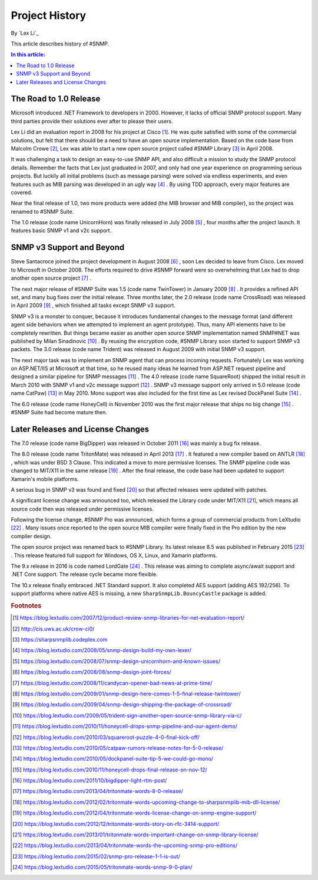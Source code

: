 Project History
===============

By `Lex Li`_

This article describes history of #SNMP.

.. contents:: In this article:
  :local:
  :depth: 1

The Road to 1.0 Release
-----------------------
Microsoft introduced .NET Framework to developers in 2000. However, it lacks of
official SNMP protocol support. Many third parties provide their solutions
ever after to please their users.

Lex Li did an evaluation report in 2008 for his project at Cisco [1]_. He was
quite satisfied with some of the commercial solutions, but felt that there
should be a need to have an open source implementation. Based on the code base
from Malcolm Crowe [2]_, Lex was able to start a new open source project called
#SNMP Library [3]_ in April 2008.

It was challenging a task to design an easy-to-use SNMP API, and also difficult
a mission to study the SNMP protocol details. Remember the facts that Lex just
graduated in 2007, and only had one year experience on programming serious
projects. But luckily all initial problems (such as message parsing) were
solved via endless experiments, and even features such as MIB parsing was
developed in an ugly way [4]_ . By using TDD approach, every major features are
covered.

Near the final release of 1.0, two more products were added (the MIB browser
and MIB compiler), so the project was renamed to #SNMP Suite.

The 1.0 release (code name UnicornHorn) was finally released in July 2008 [5]_
, four months after the project launch. It features basic SNMP v1 and v2c
support.

SNMP v3 Support and Beyond
--------------------------
Steve Santacroce joined the project development in August 2008 [6]_ , soon Lex
decided to leave from Cisco. Lex moved to Microsoft in October 2008. The
efforts required to drive #SNMP forward were so overwhelming that Lex had to
drop another open source project [7]_ .

The next major release of #SNMP Suite was 1.5 (code name TwinTower) in January
2009 [8]_ . It provides a refined API set, and many bug fixes over the initial
release. Three months later, the 2.0 release (code name CrossRoad) was released
in April 2009 [9]_ , which finished all tasks except SNMP v3 support.

SNMP v3 is a monster to conquer, because it introduces fundamental changes to
the message format (and different agent side behaviors when we attempted to
implement an agent prototype). Thus, many API elements have to be completely
rewritten. But things became easier as another open source SNMP implementation
named SNMP#NET was published by Milan Sinadinovic [10]_ . By reusing the
encryption code, #SNMP Library soon started to support SNMP v3 packets. The 3.0
release (code name Trident) was released in August 2009 with initial SNMP v3
support.

The next major task was to implement an SNMP agent that can process incoming
requests. Fortunately Lex was working on ASP.NET/IIS at Microsoft at that time,
so he reused many ideas he learned from ASP.NET request pipeline and designed
a similar pipeline for SNMP messages [11]_ . The 4.0 release (code name
SquareRoot) shipped the initial result in March 2010 with SNMP v1 and v2c
message support [12]_ . SNMP v3 message support only arrived in 5.0 release
(code name CatPaw) [13]_ in May 2010. Mono support was also included for the
first time as Lex revised DockPanel Suite [14]_ .

The 6.0 release (code name HoneyCell) in November 2010 was the first major
release that ships no big change [15]_ . #SNMP Suite had become mature then.

Later Releases and License Changes
----------------------------------
The 7.0 release (code name BigDipper) was released in October 2011 [16]_ was
mainly a bug fix release.

The 8.0 release (code name TritonMate) was released in April 2013 [17]_ . It
featured a new compiler based on ANTLR [18]_ , which was under BSD 3 Clause.
This indicated a move to more permissive licenses. The SNMP pipeline code was
changed to MIT/X11 in the same release [19]_ . After the final release, the
code base had been updated to support Xamarin's mobile platforms.

A serious bug in SNMP v3 was found and fixed [20]_ so that affected releases
were updated with patches.

A significant license change was announced too, which released the Library code
under MIT/X11 [21]_, which means all source code then was released under
permissive licenses.

Following the license change, #SNMP Pro was announced, which forms a group of
commercial products from LeXtudio [22]_ . Many issues once reported to the open
source MIB compiler were finally fixed in the Pro edition by the new compiler
design.

The open source project was renamed back to #SNMP Library. Its latest release
8.5 was published in February 2015 [23]_ . This release featured full support
for Windows, OS X, Linux, and Xamarin platforms.

The 9.x release in 2016 is code named LordGate [24]_ . This release was aiming
to complete async/await support and .NET Core support. The release cycle became
more flexible.

The 10.x release finally embraced .NET Standard support. It also completed AES
support (adding AES 192/256). To support platforms where native AES is missing,
a new ``SharpSnmpLib.BouncyCastle`` package is added.

.. rubric:: Footnotes

.. [1] https://blog.lextudio.com/2007/12/product-review-snmp-libraries-for-net-evaluation-report/
.. [2] http://cis.uws.ac.uk/crow-ci0/
.. [3] https://sharpsnmplib.codeplex.com
.. [4] https://blog.lextudio.com/2008/05/snmp-design-build-my-own-lexer/
.. [5] https://blog.lextudio.com/2008/07/snmp-design-unicornhorn-and-known-issues/
.. [6] https://blog.lextudio.com/2008/08/snmp-design-joint-forces/
.. [7] https://blog.lextudio.com/2008/11/candycan-opener-bad-news-at-prime-time/
.. [8] https://blog.lextudio.com/2009/01/snmp-design-here-comes-1-5-final-release-twintower/
.. [9] https://blog.lextudio.com/2009/04/snmp-design-shipping-the-package-of-crossroad/
.. [10] https://blog.lextudio.com/2009/05/trident-sign-another-open-source-snmp-library-via-c/
.. [11] https://blog.lextudio.com/2010/11/honeycell-drops-snmp-pipeline-and-our-agent-demo/
.. [12] https://blog.lextudio.com/2010/03/squareroot-puzzle-4-0-final-kick-off/
.. [13] https://blog.lextudio.com/2010/05/catpaw-rumors-release-notes-for-5-0-release/
.. [14] https://blog.lextudio.com/2010/05/dockpanel-suite-tip-5-we-could-go-mono/
.. [15] https://blog.lextudio.com/2010/11/honeycell-drops-final-release-on-nov-12/
.. [16] https://blog.lextudio.com/2011/10/bigdipper-light-rtm-post/
.. [17] https://blog.lextudio.com/2013/04/tritonmate-words-8-0-release/
.. [18] https://blog.lextudio.com/2012/02/tritonmate-words-upcoming-change-to-sharpsnmplib-mib-dll-license/
.. [19] https://blog.lextudio.com/2012/04/tritonmate-words-license-change-on-snmp-engine-support/
.. [20] https://blog.lextudio.com/2012/12/tritonmate-words-story-on-rfc-3414-support/
.. [21] https://blog.lextudio.com/2013/01/tritonmate-words-important-change-on-snmp-library-license/
.. [22] https://blog.lextudio.com/2013/04/tritonmate-words-the-upcoming-snmp-pro-editions/
.. [23] https://blog.lextudio.com/2015/02/snmp-pro-release-1-1-is-out/
.. [24] https://blog.lextudio.com/2015/05/tritonmate-words-snmp-9-0-plan/
